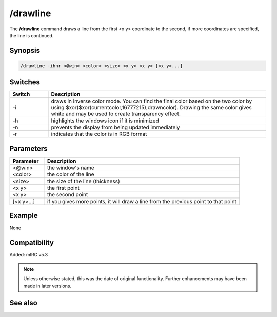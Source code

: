 /drawline
=========

The **/drawline** command draws a line from the first <x y> coordinate to the second, if more coordinates are specified, the line is continued.

Synopsis
--------

.. code:: text

    /drawline -ihnr <@win> <color> <size> <x y> <x y> [<x y>...]

Switches
--------

.. list-table::
    :widths: 15 85
    :header-rows: 1

    * - Switch
      - Description
    * - -i
      - draws in inverse color mode. You can find the final color based on the two color by using $xor($xor(currentcolor,16777215),drawncolor). Drawing the same color gives white and may be used to create transparency effect.
    * - -h
      - highlights the windows icon if it is minimized
    * - -n
      - prevents the display from being updated immediately
    * - -r
      - indicates that the color is in RGB format

Parameters
----------

.. list-table::
    :widths: 15 85
    :header-rows: 1

    * - Parameter
      - Description
    * - <@win>
      - the window's name
    * - <color>
      - the color of the line
    * - <size>
      - the size of the line (thickness)
    * - <x y>
      - the first point
    * - <x y>
      - the second point
    * - [<x y>...]
      - if you gives more points, it will draw a line from the previous point to that point

Example
-------

None

Compatibility
-------------

Added: mIRC v5.3

.. note:: Unless otherwise stated, this was the date of original functionality. Further enhancements may have been made in later versions.

See also
--------
